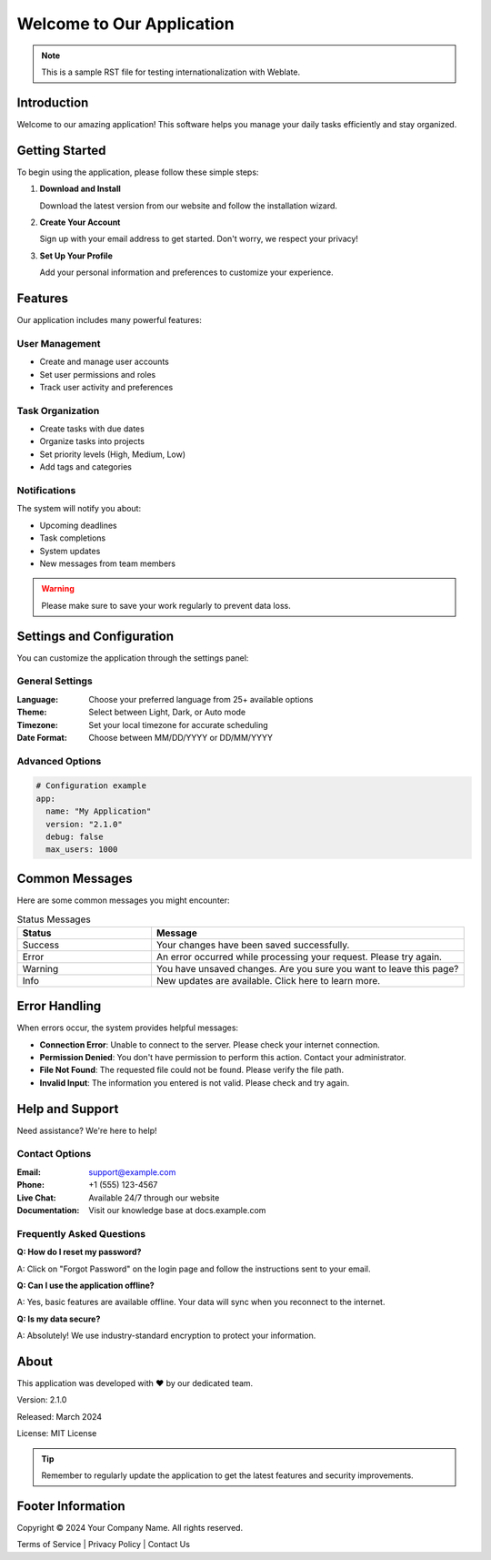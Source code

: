 .. _welcome:

Welcome to Our Application
==========================

.. note::
   This is a sample RST file for testing internationalization with Weblate.

Introduction
------------

Welcome to our amazing application! This software helps you manage your daily tasks efficiently and stay organized.

Getting Started
---------------

To begin using the application, please follow these simple steps:

1. **Download and Install**
   
   Download the latest version from our website and follow the installation wizard.

2. **Create Your Account**
   
   Sign up with your email address to get started. Don't worry, we respect your privacy!

3. **Set Up Your Profile**
   
   Add your personal information and preferences to customize your experience.

Features
--------

Our application includes many powerful features:

User Management
~~~~~~~~~~~~~~~

* Create and manage user accounts
* Set user permissions and roles
* Track user activity and preferences

Task Organization
~~~~~~~~~~~~~~~~~

* Create tasks with due dates
* Organize tasks into projects
* Set priority levels (High, Medium, Low)
* Add tags and categories

Notifications
~~~~~~~~~~~~~

The system will notify you about:

- Upcoming deadlines
- Task completions
- System updates
- New messages from team members

.. warning::
   Please make sure to save your work regularly to prevent data loss.

Settings and Configuration
--------------------------

You can customize the application through the settings panel:

General Settings
~~~~~~~~~~~~~~~~

:Language: Choose your preferred language from 25+ available options
:Theme: Select between Light, Dark, or Auto mode
:Timezone: Set your local timezone for accurate scheduling
:Date Format: Choose between MM/DD/YYYY or DD/MM/YYYY

Advanced Options
~~~~~~~~~~~~~~~~

.. code-block:: yaml

   # Configuration example
   app:
     name: "My Application"
     version: "2.1.0"
     debug: false
     max_users: 1000

Common Messages
---------------

Here are some common messages you might encounter:

.. list-table:: Status Messages
   :header-rows: 1
   :widths: 30 70

   * - Status
     - Message
   * - Success
     - Your changes have been saved successfully.
   * - Error
     - An error occurred while processing your request. Please try again.
   * - Warning
     - You have unsaved changes. Are you sure you want to leave this page?
   * - Info
     - New updates are available. Click here to learn more.

Error Handling
--------------

When errors occur, the system provides helpful messages:

- **Connection Error**: Unable to connect to the server. Please check your internet connection.
- **Permission Denied**: You don't have permission to perform this action. Contact your administrator.
- **File Not Found**: The requested file could not be found. Please verify the file path.
- **Invalid Input**: The information you entered is not valid. Please check and try again.

Help and Support
----------------

Need assistance? We're here to help!

Contact Options
~~~~~~~~~~~~~~~

:Email: support@example.com
:Phone: +1 (555) 123-4567
:Live Chat: Available 24/7 through our website
:Documentation: Visit our knowledge base at docs.example.com

Frequently Asked Questions
~~~~~~~~~~~~~~~~~~~~~~~~~~

**Q: How do I reset my password?**

A: Click on "Forgot Password" on the login page and follow the instructions sent to your email.

**Q: Can I use the application offline?**

A: Yes, basic features are available offline. Your data will sync when you reconnect to the internet.

**Q: Is my data secure?**

A: Absolutely! We use industry-standard encryption to protect your information.

About
-----

This application was developed with ❤️ by our dedicated team. 

Version: 2.1.0

Released: March 2024

License: MIT License

.. tip::
   Remember to regularly update the application to get the latest features and security improvements.

.. _footer:

Footer Information
------------------

Copyright © 2024 Your Company Name. All rights reserved.

Terms of Service | Privacy Policy | Contact Us